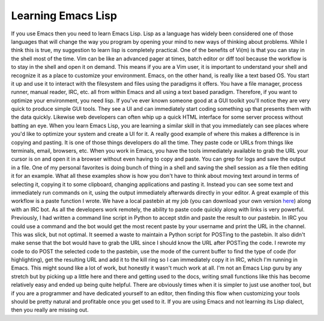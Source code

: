 Learning Emacs Lisp
###################

If you use Emacs then you need to learn Emacs Lisp. Lisp as a language
has widely been considered one of those languages that will change the
way you program by opening your mind to new ways of thinking about
problems. While I think this is true, my suggestion to learn lisp is
completely practical.
One of the benefits of Vi(m) is that you can stay in the shell most of
the time. Vim can be like an advanced pager at times, batch editor or
diff tool because the workflow is to stay in the shell and open it on
demand. This means if you are a Vim user, it is important to understand
your shell and recognize it as a place to customize your environment.
Emacs, on the other hand, is really like a text based OS. You start it
up and use it to interact with the filesystem and files using the
paradigms it offers. You have a file manager, process runner, manual
reader, IRC, etc. all from within Emacs and all using a text based
paradigm. Therefore, if you want to optimize your environment, you need
lisp.
If you've ever known someone good at a GUI toolkit you'll notice they
are very quick to produce simple GUI tools. They see a UI and can
immediately start coding something up that presents them with the data
quickly. Likewise web developers can often whip up a quick HTML
interface for some server process without batting an eye. When you learn
Emacs Lisp, you are learning a similar skill in that you immediately can
see places where you'd like to optimize your system and create a UI for
it.
A really good example of where this makes a difference is in copying
and pasting. It is one of those things developers do all the time. They
paste code or URLs from things like terminals, email, browsers, etc.
When you work in Emacs, you have the tools immediately available to grab
the URL your cursor is on and open it in a browser without even having
to copy and paste. You can grep for logs and save the output in a file.
One of my personal favorites is doing bunch of thing in a shell and
saving the shell session as a file then editing it for an example. What
all these examples show is how you don't have to think about moving text
around in terms of selecting it, copying it to some clipboard, changing
applications and pasting it. Instead you can see some text and
immediately run commands on it, using the output immediately afterwards
directly in your editor.
A great example of this workflow is a paste function I wrote. We have a
local pastebin at my job (you can download your own version `here`_)
along with an IRC bot. As all the developers work remotely, the ability
to paste code quickly along with links is very powerful. Previously, I
had written a command line script in Python to accept stdin and paste
the result to our pastebin. In IRC you could use a command and the bot
would get the most recent paste by your username and print the URL in
the channel. This was slick, but not optimal. It seemed a waste to
maintain a Python script for POSTing to the pastebin. It also didn't
make sense that the bot would have to grab the URL since I should know
the URL after POSTing the code. I rewrote my code to do POST the
selected code to the pastebin, use the mode of the current buffer to
find the type of code (for highlighting), get the resulting URL and add
it to the kill ring so I can immediately copy it in IRC, which I'm
running in Emacs.
This might sound like a lot of work, but honestly it wasn't much work
at all. I'm not an Emacs Lisp guru by any stretch but by picking up a
little here and there and getting used to the docs, writing small
functions like this has become relatively easy and ended up being quite
helpful. There are obviously times when it is simpler to just use
another tool, but if you are a programmer and have dedicated yourself to
an editor, then finding this flow when customizing your tools should be
pretty natural and profitable once you get used to it. If you are using
Emacs and not learning its Lisp dialect, then you really are missing
out.

.. _here: https://bitbucket.org/chmullig/librarypaste


.. author:: default
.. categories:: code
.. tags:: emacs, programming
.. comments::
